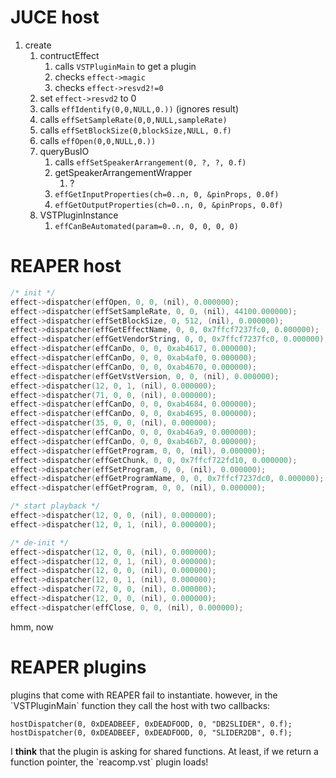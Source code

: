 * JUCE host

1. create
   1. contructEffect
      1. calls =VSTPluginMain= to get a plugin
      2. checks =effect->magic=
      3. checks =effect->resvd2!=0=
   2. set =effect->resvd2= to 0
   3. calls =effIdentify(0,0,NULL,0.))= (ignores result)
   4. calls =effSetSampleRate(0,0,NULL,sampleRate)=
   5. calls =effSetBlockSize(0,blockSize,NULL, 0.f)=
   6. calls =effOpen(0,0,NULL,0.))=
   7. queryBusIO
      1. calls =effSetSpeakerArrangement(0, ?, ?, 0.f)=
      2. getSpeakerArrangementWrapper
         1. ?
      3. =effGetInputProperties(ch=0..n, 0, &pinProps, 0.0f)=
      4. =effGetOutputProperties(ch=0..n, 0, &pinProps, 0.0f)=
   8. VSTPluginInstance
      1. =effCanBeAutomated(param=0..n, 0, 0, 0, 0)=


* REAPER host

#+BEGIN_SRC C
/* init */
effect->dispatcher(effOpen, 0, 0, (nil), 0.000000);
effect->dispatcher(effSetSampleRate, 0, 0, (nil), 44100.000000);
effect->dispatcher(effSetBlockSize, 0, 512, (nil), 0.000000);
effect->dispatcher(effGetEffectName, 0, 0, 0x7ffcf7237fc0, 0.000000);
effect->dispatcher(effGetVendorString, 0, 0, 0x7ffcf7237fc0, 0.000000);
effect->dispatcher(effCanDo, 0, 0, 0xab4617, 0.000000);
effect->dispatcher(effCanDo, 0, 0, 0xab4af0, 0.000000);
effect->dispatcher(effCanDo, 0, 0, 0xab4670, 0.000000);
effect->dispatcher(effGetVstVersion, 0, 0, (nil), 0.000000);
effect->dispatcher(12, 0, 1, (nil), 0.000000);
effect->dispatcher(71, 0, 0, (nil), 0.000000);
effect->dispatcher(effCanDo, 0, 0, 0xab4684, 0.000000);
effect->dispatcher(effCanDo, 0, 0, 0xab4695, 0.000000);
effect->dispatcher(35, 0, 0, (nil), 0.000000);
effect->dispatcher(effCanDo, 0, 0, 0xab46a9, 0.000000);
effect->dispatcher(effCanDo, 0, 0, 0xab46b7, 0.000000);
effect->dispatcher(effGetProgram, 0, 0, (nil), 0.000000);
effect->dispatcher(effGetChunk, 0, 0, 0x7ffcf722fd10, 0.000000);
effect->dispatcher(effSetProgram, 0, 0, (nil), 0.000000);
effect->dispatcher(effGetProgramName, 0, 0, 0x7ffcf7237dc0, 0.000000);
effect->dispatcher(effGetProgram, 0, 0, (nil), 0.000000);

/* start playback */
effect->dispatcher(12, 0, 0, (nil), 0.000000);
effect->dispatcher(12, 0, 1, (nil), 0.000000);

/* de-init */
effect->dispatcher(12, 0, 0, (nil), 0.000000);
effect->dispatcher(12, 0, 1, (nil), 0.000000);
effect->dispatcher(12, 0, 0, (nil), 0.000000);
effect->dispatcher(12, 0, 1, (nil), 0.000000);
effect->dispatcher(72, 0, 0, (nil), 0.000000);
effect->dispatcher(12, 0, 0, (nil), 0.000000);
effect->dispatcher(effClose, 0, 0, (nil), 0.000000);
#+END_SRC

hmm, now


* REAPER plugins

plugins that come with REAPER fail to instantiate.
however, in the `VSTPluginMain` function they call the host
with two callbacks:
#+BEGIN_SRC
hostDispatcher(0, 0xDEADBEEF, 0xDEADFOOD, 0, "DB2SLIDER", 0.f);
hostDispatcher(0, 0xDEADBEEF, 0xDEADFOOD, 0, "SLIDER2DB", 0.f);
#+END_SRC

I *think* that the plugin is asking for shared functions.
At least, if we return a function pointer, the `reacomp.vst` plugin loads!
